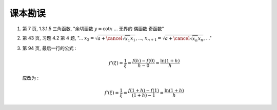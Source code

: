 .. role:: strike

课本勘误
^^^^^^^^^^^^^^^^^^^^^^^^^^^^^^^^^^^^

1. 第 7 页, 1.3.1.5 三角函数, "余切函数 :math:`y = \cot x` ... 无界的 :strike:`偶函数` 奇函数"

2. 第 43 页, 习题 4.2 第 4 题, "... :math:`x_2 = \sqrt{ a + \cancel{\sqrt{x_1}} x_1}`, ...,
   :math:`x_{n+1} = \sqrt{ a + \cancel{\sqrt{x_n}} x_n}`, ..."

3. 第 94 页, 最后一行的公式 :

   .. math::

      f'(\xi) = \dfrac{1}{\xi} = \dfrac{f(h) - f(0)}{h - 0} = \dfrac{\ln(1+h)}{h}

   应改为 :

   .. math::

      f'(\xi) = \dfrac{1}{\xi} = \dfrac{f(1+h) - f(1)}{(1+h) - 1} = \dfrac{\ln(1+h)}{h}
